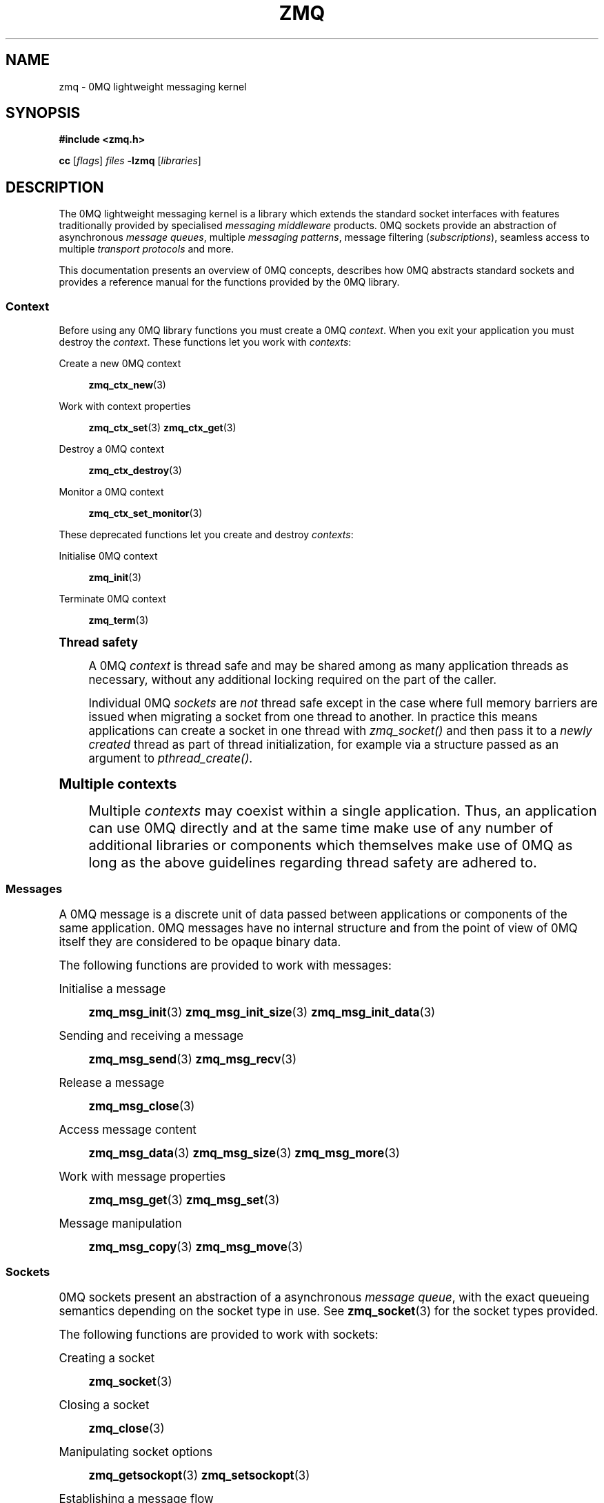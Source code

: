 '\" t
.\"     Title: zmq
.\"    Author: [see the "AUTHORS" section]
.\" Generator: DocBook XSL Stylesheets v1.76.1 <http://docbook.sf.net/>
.\"      Date: 10/14/2014
.\"    Manual: 0MQ Manual
.\"    Source: 0MQ 3.2.5
.\"  Language: English
.\"
.TH "ZMQ" "7" "10/14/2014" "0MQ 3\&.2\&.5" "0MQ Manual"
.\" -----------------------------------------------------------------
.\" * Define some portability stuff
.\" -----------------------------------------------------------------
.\" ~~~~~~~~~~~~~~~~~~~~~~~~~~~~~~~~~~~~~~~~~~~~~~~~~~~~~~~~~~~~~~~~~
.\" http://bugs.debian.org/507673
.\" http://lists.gnu.org/archive/html/groff/2009-02/msg00013.html
.\" ~~~~~~~~~~~~~~~~~~~~~~~~~~~~~~~~~~~~~~~~~~~~~~~~~~~~~~~~~~~~~~~~~
.ie \n(.g .ds Aq \(aq
.el       .ds Aq '
.\" -----------------------------------------------------------------
.\" * set default formatting
.\" -----------------------------------------------------------------
.\" disable hyphenation
.nh
.\" disable justification (adjust text to left margin only)
.ad l
.\" -----------------------------------------------------------------
.\" * MAIN CONTENT STARTS HERE *
.\" -----------------------------------------------------------------
.SH "NAME"
zmq \- 0MQ lightweight messaging kernel
.SH "SYNOPSIS"
.sp
\fB#include <zmq\&.h>\fR
.sp
\fBcc\fR [\fIflags\fR] \fIfiles\fR \fB\-lzmq\fR [\fIlibraries\fR]
.SH "DESCRIPTION"
.sp
The 0MQ lightweight messaging kernel is a library which extends the standard socket interfaces with features traditionally provided by specialised \fImessaging middleware\fR products\&. 0MQ sockets provide an abstraction of asynchronous \fImessage queues\fR, multiple \fImessaging patterns\fR, message filtering (\fIsubscriptions\fR), seamless access to multiple \fItransport protocols\fR and more\&.
.sp
This documentation presents an overview of 0MQ concepts, describes how 0MQ abstracts standard sockets and provides a reference manual for the functions provided by the 0MQ library\&.
.SS "Context"
.sp
Before using any 0MQ library functions you must create a 0MQ \fIcontext\fR\&. When you exit your application you must destroy the \fIcontext\fR\&. These functions let you work with \fIcontexts\fR:
.PP
Create a new 0MQ context
.RS 4

\fBzmq_ctx_new\fR(3)
.RE
.PP
Work with context properties
.RS 4

\fBzmq_ctx_set\fR(3)
\fBzmq_ctx_get\fR(3)
.RE
.PP
Destroy a 0MQ context
.RS 4

\fBzmq_ctx_destroy\fR(3)
.RE
.PP
Monitor a 0MQ context
.RS 4

\fBzmq_ctx_set_monitor\fR(3)
.RE
.sp
These deprecated functions let you create and destroy \fIcontexts\fR:
.PP
Initialise 0MQ context
.RS 4

\fBzmq_init\fR(3)
.RE
.PP
Terminate 0MQ context
.RS 4

\fBzmq_term\fR(3)
.RE
.sp
.it 1 an-trap
.nr an-no-space-flag 1
.nr an-break-flag 1
.br
.ps +1
\fBThread safety\fR
.RS 4
.sp
A 0MQ \fIcontext\fR is thread safe and may be shared among as many application threads as necessary, without any additional locking required on the part of the caller\&.
.sp
Individual 0MQ \fIsockets\fR are \fInot\fR thread safe except in the case where full memory barriers are issued when migrating a socket from one thread to another\&. In practice this means applications can create a socket in one thread with \fIzmq_socket()\fR and then pass it to a \fInewly created\fR thread as part of thread initialization, for example via a structure passed as an argument to \fIpthread_create()\fR\&.
.RE
.sp
.it 1 an-trap
.nr an-no-space-flag 1
.nr an-break-flag 1
.br
.ps +1
\fBMultiple contexts\fR
.RS 4
.sp
Multiple \fIcontexts\fR may coexist within a single application\&. Thus, an application can use 0MQ directly and at the same time make use of any number of additional libraries or components which themselves make use of 0MQ as long as the above guidelines regarding thread safety are adhered to\&.
.RE
.SS "Messages"
.sp
A 0MQ message is a discrete unit of data passed between applications or components of the same application\&. 0MQ messages have no internal structure and from the point of view of 0MQ itself they are considered to be opaque binary data\&.
.sp
The following functions are provided to work with messages:
.PP
Initialise a message
.RS 4

\fBzmq_msg_init\fR(3)
\fBzmq_msg_init_size\fR(3)
\fBzmq_msg_init_data\fR(3)
.RE
.PP
Sending and receiving a message
.RS 4

\fBzmq_msg_send\fR(3)
\fBzmq_msg_recv\fR(3)
.RE
.PP
Release a message
.RS 4

\fBzmq_msg_close\fR(3)
.RE
.PP
Access message content
.RS 4

\fBzmq_msg_data\fR(3)
\fBzmq_msg_size\fR(3)
\fBzmq_msg_more\fR(3)
.RE
.PP
Work with message properties
.RS 4

\fBzmq_msg_get\fR(3)
\fBzmq_msg_set\fR(3)
.RE
.PP
Message manipulation
.RS 4

\fBzmq_msg_copy\fR(3)
\fBzmq_msg_move\fR(3)
.RE
.SS "Sockets"
.sp
0MQ sockets present an abstraction of a asynchronous \fImessage queue\fR, with the exact queueing semantics depending on the socket type in use\&. See \fBzmq_socket\fR(3) for the socket types provided\&.
.sp
The following functions are provided to work with sockets:
.PP
Creating a socket
.RS 4

\fBzmq_socket\fR(3)
.RE
.PP
Closing a socket
.RS 4

\fBzmq_close\fR(3)
.RE
.PP
Manipulating socket options
.RS 4

\fBzmq_getsockopt\fR(3)
\fBzmq_setsockopt\fR(3)
.RE
.PP
Establishing a message flow
.RS 4

\fBzmq_bind\fR(3)
\fBzmq_connect\fR(3)
.RE
.PP
Sending and receiving messages
.RS 4

\fBzmq_msg_send\fR(3)
\fBzmq_msg_recv\fR(3)
\fBzmq_send\fR(3)
\fBzmq_recv\fR(3)
.RE
.PP
\fBInput/output multiplexing\fR. 0MQ provides a mechanism for applications to multiplex input/output events over a set containing both 0MQ sockets and standard sockets\&. This mechanism mirrors the standard
\fIpoll()\fR
system call, and is described in detail in
\fBzmq_poll\fR(3)\&.
.SS "Transports"
.sp
A 0MQ socket can use multiple different underlying transport mechanisms\&. Each transport mechanism is suited to a particular purpose and has its own advantages and drawbacks\&.
.sp
The following transport mechanisms are provided:
.PP
Unicast transport using TCP
.RS 4

\fBzmq_tcp\fR(7)
.RE
.PP
Reliable multicast transport using PGM
.RS 4

\fBzmq_pgm\fR(7)
.RE
.PP
Local inter\-process communication transport
.RS 4

\fBzmq_ipc\fR(7)
.RE
.PP
Local in\-process (inter\-thread) communication transport
.RS 4

\fBzmq_inproc\fR(7)
.RE
.SS "Proxies"
.sp
0MQ provides \fIproxies\fR to create fanout and fan\-in topologies\&. A proxy connects a \fIfrontend\fR socket to a \fIbackend\fR socket and switches all messages between the two sockets, opaquely\&. A proxy may optionally capture all traffic to a third socket\&. To start a proxy in an application thread, use \fBzmq_proxy\fR(3)\&.
.SH "ERROR HANDLING"
.sp
The 0MQ library functions handle errors using the standard conventions found on POSIX systems\&. Generally, this means that upon failure a 0MQ library function shall return either a NULL value (if returning a pointer) or a negative value (if returning an integer), and the actual error code shall be stored in the \fIerrno\fR variable\&.
.sp
On non\-POSIX systems some users may experience issues with retrieving the correct value of the \fIerrno\fR variable\&. The \fIzmq_errno()\fR function is provided to assist in these cases; for details refer to \fBzmq_errno\fR(3)\&.
.sp
The \fIzmq_strerror()\fR function is provided to translate 0MQ\-specific error codes into error message strings; for details refer to \fBzmq_strerror\fR(3)\&.
.SH "MISCELLANEOUS"
.sp
The following miscellaneous functions are provided:
.PP
Report 0MQ library version
.RS 4

\fBzmq_version\fR(3)
.RE
.SH "LANGUAGE BINDINGS"
.sp
The 0MQ library provides interfaces suitable for calling from programs in any language; this documentation documents those interfaces as they would be used by C programmers\&. The intent is that programmers using 0MQ from other languages shall refer to this documentation alongside any documentation provided by the vendor of their language binding\&.
.sp
Language bindings (C++, Python, PHP, Ruby, Java and more) are provided by members of the 0MQ community and pointers can be found on the 0MQ website\&.
.SH "AUTHORS"
.sp
This 0MQ manual page was written by Martin Sustrik <\m[blue]\fBsustrik@250bpm\&.com\fR\m[]\&\s-2\u[1]\d\s+2>, Martin Lucina <\m[blue]\fBmartin@lucina\&.net\fR\m[]\&\s-2\u[2]\d\s+2>, and Pieter Hintjens <\m[blue]\fBph@imatix\&.com\fR\m[]\&\s-2\u[3]\d\s+2>\&.
.SH "RESOURCES"
.sp
Main web site: \m[blue]\fBhttp://www\&.zeromq\&.org/\fR\m[]
.sp
Report bugs to the 0MQ development mailing list: <\m[blue]\fBzeromq\-dev@lists\&.zeromq\&.org\fR\m[]\&\s-2\u[4]\d\s+2>
.SH "COPYING"
.sp
Free use of this software is granted under the terms of the GNU Lesser General Public License (LGPL)\&. For details see the files COPYING and COPYING\&.LESSER included with the 0MQ distribution\&.
.SH "NOTES"
.IP " 1." 4
sustrik@250bpm.com
.RS 4
\%mailto:sustrik@250bpm.com
.RE
.IP " 2." 4
martin@lucina.net
.RS 4
\%mailto:martin@lucina.net
.RE
.IP " 3." 4
ph@imatix.com
.RS 4
\%mailto:ph@imatix.com
.RE
.IP " 4." 4
zeromq-dev@lists.zeromq.org
.RS 4
\%mailto:zeromq-dev@lists.zeromq.org
.RE
